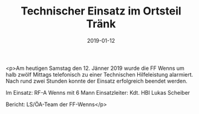 #+TITLE: Technischer Einsatz im Ortsteil Tränk
#+DATE: 2019-01-12
#+FACEBOOK_URL: https://facebook.com/ffwenns/posts/2474150465993397

<p>Am heutigen Samstag den 12. Jänner 2019 wurde die FF Wenns um halb zwölf Mittags telefonisch zu einer Technischen Hilfeleistung alarmiert. Nach rund zwei Stunden konnte der Einsatz erfolgreich beendet werden.

Im Einsatz: 
RF-A Wenns mit 6 Mann
Einsatzleiter: Kdt. HBI Lukas Scheiber

Bericht: LS/ÖA-Team der FF-Wenns</p>
